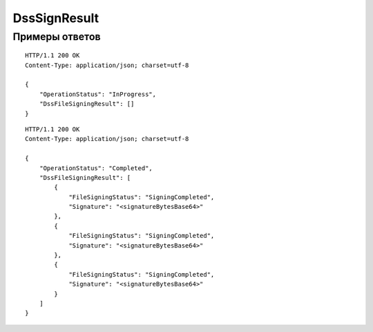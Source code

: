 DssSignResult
=============

.. http:get:: /DssSignResult

	:queryparam boxId: идентификатор ящика организации.
	:queryparam taskId: идентификатор операции, полученный методом :doc:`DssSign`.

	:requestheader Authorization: данные, необходимые для :doc:`авторизации <../Authorization>`.

	:statuscode 200: операция успешно завершена.
	:statuscode 400: данные в запросе имеют неверный формат или отсутствуют обязательные параметры.
	:statuscode 401: в запросе отсутствует HTTP-заголовок ``Authorization`` или в этом заголовке содержатся некорректные авторизационные данные.
	:statuscode 402: у организации с указанным ``boxId`` закончилась подписка на API.
	:statuscode 403: доступ к ящику с предоставленным авторизационным токеном запрещен.
	:statuscode 404: не найден ящик или операция с указанными идентификаторами.
	:statuscode 405: используется неподходящий HTTP-метод.
	:statuscode 500: при обработке запроса возникла непредвиденная ошибка.

	:response Body: Тело ответа содержит результат операции подписания файлов DSS-сертификатом, представленный структурой :doc:`../proto/DssSignResult`.

Примеры ответов
---------------

::

    HTTP/1.1 200 OK
    Content-Type: application/json; charset=utf-8

    {
        "OperationStatus": "InProgress",
        "DssFileSigningResult": []
    }

::

    HTTP/1.1 200 OK
    Content-Type: application/json; charset=utf-8

    {
        "OperationStatus": "Completed",
        "DssFileSigningResult": [
            {
                "FileSigningStatus": "SigningCompleted",
                "Signature": "<signatureBytesBase64>"
            },
            {
                "FileSigningStatus": "SigningCompleted",
                "Signature": "<signatureBytesBase64>"
            },
            {
                "FileSigningStatus": "SigningCompleted",
                "Signature": "<signatureBytesBase64>"
            }
        ]
    }

